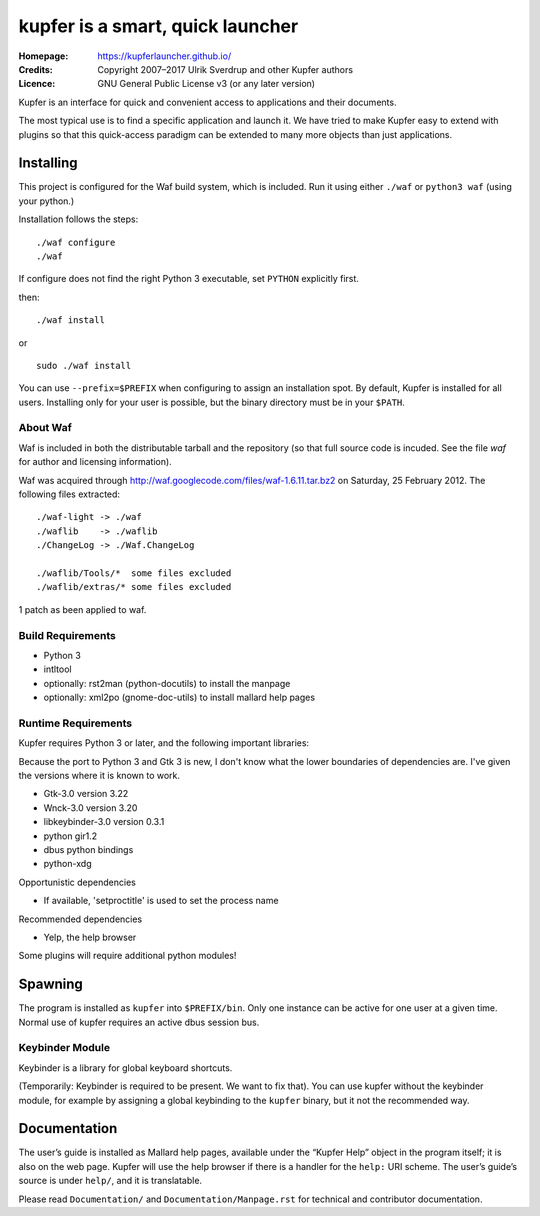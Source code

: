 kupfer is a smart, quick launcher
+++++++++++++++++++++++++++++++++

:Homepage:  https://kupferlauncher.github.io/
:Credits:   Copyright 2007–2017 Ulrik Sverdrup and other Kupfer authors
:Licence:   GNU General Public License v3 (or any later version)

Kupfer is an interface for quick and convenient access to applications
and their documents.

The most typical use is to find a specific application and launch it. We
have tried to make Kupfer easy to extend with plugins so that this
quick-access paradigm can be extended to many more objects than just
applications.

Installing
==========

This project is configured for the Waf build system, which is included.
Run it using either ``./waf`` or ``python3 waf`` (using your python.)

Installation follows the steps::

    ./waf configure
    ./waf

If configure does not find the right Python 3 executable, set ``PYTHON``
explicitly first.

then::

    ./waf install

or ::

    sudo ./waf install

You can use ``--prefix=$PREFIX`` when configuring to assign an
installation spot. By default, Kupfer is installed for all users.
Installing only for your user is possible, but the binary directory must
be in your ``$PATH``.

About Waf
---------

Waf is included in both the distributable tarball and the repository (so
that full source code is incuded. See the file `waf` for author and
licensing information).

Waf was acquired through http://waf.googlecode.com/files/waf-1.6.11.tar.bz2
on Saturday, 25 February 2012. The following files extracted::

    ./waf-light -> ./waf
    ./waflib    -> ./waflib
    ./ChangeLog -> ./Waf.ChangeLog

    ./waflib/Tools/*  some files excluded
    ./waflib/extras/* some files excluded

1 patch as been applied to waf.

Build Requirements
------------------

* Python 3
* intltool
* optionally: rst2man (python-docutils)  to install the manpage
* optionally: xml2po (gnome-doc-utils)  to install mallard help pages

Runtime Requirements
--------------------

Kupfer requires Python 3 or later, and the following important libraries:

Because the port to Python 3 and Gtk 3 is new, I don't know what the lower
boundaries of dependencies are. I've given the versions where it is
known to work.

* Gtk-3.0 version 3.22
* Wnck-3.0 version 3.20
* libkeybinder-3.0 version 0.3.1
* python gir1.2
* dbus python bindings
* python-xdg

Opportunistic dependencies

* If available, 'setproctitle' is used to set the process name

Recommended dependencies

* Yelp, the help browser

Some plugins will require additional python modules!

Spawning
========

The program is installed as ``kupfer`` into ``$PREFIX/bin``. Only one
instance can be active for one user at a given time. Normal use of
kupfer requires an active dbus session bus.

Keybinder Module
----------------

Keybinder is a library for global keyboard shortcuts.

(Temporarily: Keybinder is required to be present. We want to fix that).
You can use kupfer without the keybinder module, for example by
assigning a global keybinding to the ``kupfer`` binary, but it not the
recommended way.

Documentation
=============

The user’s guide is installed as Mallard help pages, available under the
“Kupfer Help” object in the program itself; it is also on the web page.
Kupfer will use the help browser if there is a handler for the ``help:`` URI
scheme. The user’s guide’s source is under ``help/``, and it is translatable.

Please read ``Documentation/`` and ``Documentation/Manpage.rst`` for
technical and contributor documentation.

.. vim: ft=rst tw=78
